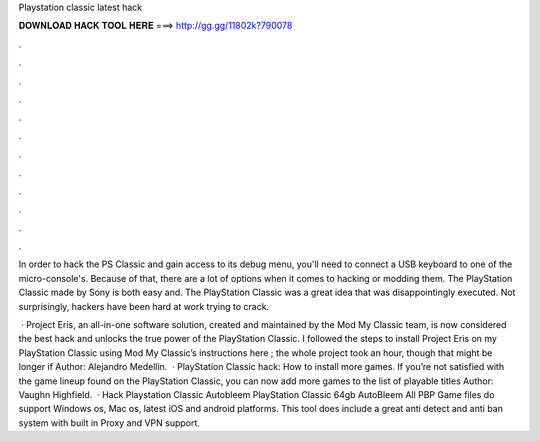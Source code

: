 Playstation classic latest hack



𝐃𝐎𝐖𝐍𝐋𝐎𝐀𝐃 𝐇𝐀𝐂𝐊 𝐓𝐎𝐎𝐋 𝐇𝐄𝐑𝐄 ===> http://gg.gg/11802k?790078



.



.



.



.



.



.



.



.



.



.



.



.

In order to hack the PS Classic and gain access to its debug menu, you'll need to connect a USB keyboard to one of the micro-console's. Because of that, there are a lot of options when it comes to hacking or modding them. The PlayStation Classic made by Sony is both easy and. The PlayStation Classic was a great idea that was disappointingly executed. Not surprisingly, hackers have been hard at work trying to crack.

 · Project Eris, an all-in-one software solution, created and maintained by the Mod My Classic team, is now considered the best hack and unlocks the true power of the PlayStation Classic. I followed the steps to install Project Eris on my PlayStation Classic using Mod My Classic’s instructions here ; the whole project took an hour, though that might be longer if Author: Alejandro Medellin.  · PlayStation Classic hack: How to install more games. If you’re not satisfied with the game lineup found on the PlayStation Classic, you can now add more games to the list of playable titles Author: Vaughn Highfield.  · Hack Playstation Classic Autobleem PlayStation Classic 64gb AutoBleem All PBP Game files do support Windows os, Mac os, latest iOS and android platforms. This tool does include a great anti detect and anti ban system with built in Proxy and VPN support.
